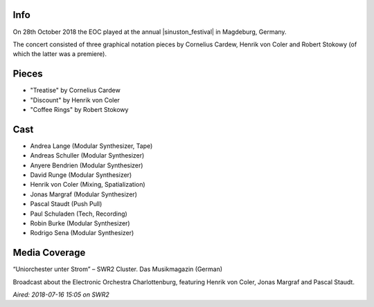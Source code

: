 .. title: Sinuston 2018
.. slug: sinuston-2018
.. date: 2019-04-21 12:13:40 UTC+02:00
.. tags: live, sinuston
.. category: live
.. link: 
.. description: 
.. type: text

Info
####
On 28th October 2018 the EOC played at the annual |sinuston_festival| in
Magdeburg, Germany.

The concert consisted of three graphical notation pieces by Cornelius Cardew,
Henrik von Coler and Robert Stokowy (of which the latter was a premiere).

Pieces
######

* "Treatise" by Cornelius Cardew
* "Discount" by Henrik von Coler
* "Coffee Rings" by Robert Stokowy

Cast
####

* Andrea Lange (Modular Synthesizer, Tape)
* Andreas Schuller (Modular Synthesizer)
* Anyere Bendrien (Modular Synthesizer)
* David Runge (Modular Synthesizer)
* Henrik von Coler (Mixing, Spatialization)
* Jonas Margraf (Modular Synthesizer)
* Pascal Staudt (Push Pull)
* Paul Schuladen (Tech, Recording)
* Robin Burke (Modular Synthesizer)
* Rodrigo Sena (Modular Synthesizer)

Media Coverage
##############
“Uniorchester unter Strom” – SWR2 Cluster. Das Musikmagazin (German)

.. media:: https://www.youtube.com/watch?v=PiJEzqJUBfg

Broadcast about the Electronic Orchestra Charlottenburg, featuring Henrik von
Coler, Jonas Margraf and Pascal Staudt.

*Aired: 2018-07-16 15:05 on SWR2*

.. |sinuston_festival| raw:: html

  <a href="http://programm18.sinuston.org/" target="_blank">Sinuston Festival</a>

